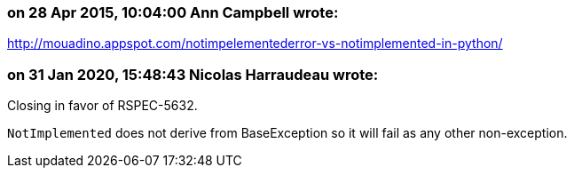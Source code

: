 === on 28 Apr 2015, 10:04:00 Ann Campbell wrote:
http://mouadino.appspot.com/notimpelementederror-vs-notimplemented-in-python/

=== on 31 Jan 2020, 15:48:43 Nicolas Harraudeau wrote:
Closing in favor of RSPEC-5632.

``++NotImplemented++`` does not derive from BaseException so it will fail as any other non-exception.

